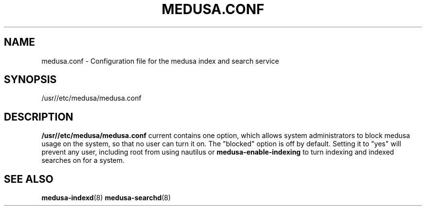 .TH MEDUSA.CONF 5 "February 8, 2001" Eazel
.SH NAME
medusa.conf \- Configuration file for the medusa index and search service
.SH SYNOPSIS
/usr//etc/medusa/medusa.conf
.SH DESCRIPTION
.B /usr//etc/medusa/medusa.conf
current contains one option, which allows system administrators to block medusa usage on the
system, so that no user can turn it on. The "blocked" option is off by default.  Setting
it to "yes" will prevent any user, including root from using nautilus or  
.B medusa-enable-indexing
to turn indexing and indexed searches on for a system.
.SH SEE ALSO
.BR medusa-indexd (8) 
.BR medusa-searchd (8)
